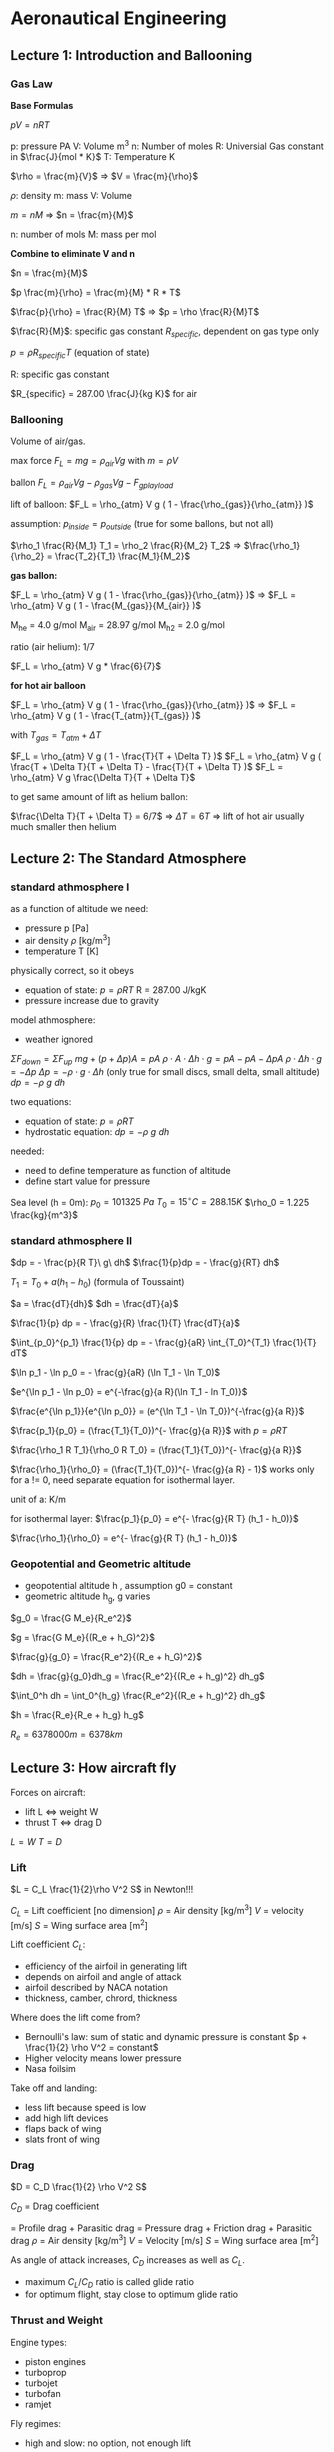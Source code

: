 #+STARTUP: latexpreview
#+STARTUP: indent

* Aeronautical Engineering

** Lecture 1: Introduction and Ballooning

*** Gas Law

*Base Formulas*

$p V = n R  T$

  p: pressure PA
  V: Volume m^3
  n: Number of moles
  R: Universial Gas constant in $\frac{J}{mol * K}$
  T: Temperature K

$\rho = \frac{m}{V}$ => $V = \frac{m}{\rho}$

  $\rho$: density
  m: mass
  V: Volume

$m = n M$ => $n = \frac{m}{M}$

  n: number of mols
  M: mass per mol

*Combine to eliminate V and n*

$n = \frac{m}{M}$

$p \frac{m}{\rho} = \frac{m}{M} * R * T$

$\frac{p}{\rho} = \frac{R}{M} T$ => $p = \rho \frac{R}{M}T$

$\frac{R}{M}$: specific gas constant $R_{specific}$, dependent on gas type only

$p = \rho R_{specific} T$ (equation of state)

R: specific gas constant

$R_{specific} = 287.00 \frac{J}{kg K}$ for air

*** Ballooning

Volume of air/gas.

max force $F_L = m g = \rho_{air} V g$ with $m = \rho V$

ballon $F_L = \rho_{air} V g - \rho_{gas} V g - F_{gplayload}$

lift of balloon: $F_L = \rho_{atm} V g ( 1 - \frac{\rho_{gas}}{\rho_{atm}} )$

assumption: $p_{inside} = p_{outside}$ (true for some ballons, but not all)

$\rho_1 \frac{R}{M_1} T_1 = \rho_2 \frac{R}{M_2} T_2$ => $\frac{\rho_1}{\rho_2} = \frac{T_2}{T_1} \frac{M_1}{M_2}$

*gas ballon:*

$F_L = \rho_{atm} V g ( 1 - \frac{\rho_{gas}}{\rho_{atm}} )$ => $F_L = \rho_{atm} V g ( 1 - \frac{M_{gas}}{M_{air}} )$

M_he = 4.0 g/mol
M_air = 28.97 g/mol
M_h2 = 2.0 g/mol

ratio (air helium): 1/7

$F_L = \rho_{atm} V g * \frac{6}{7}$

*for hot air balloon*

$F_L = \rho_{atm} V g ( 1 - \frac{\rho_{gas}}{\rho_{atm}} )$ => $F_L = \rho_{atm} V g ( 1 - \frac{T_{atm}}{T_{gas}} )$

with $T_{gas} = T_{atm} + \Delta T$

$F_L = \rho_{atm} V g ( 1 - \frac{T}{T + \Delta T} )$
$F_L = \rho_{atm} V g ( \frac{T + \Delta T}{T + \Delta T} - \frac{T}{T + \Delta T} )$
$F_L = \rho_{atm} V g \frac{\Delta T}{T + \Delta T}$

to get same amount of lift as helium ballon:

$\frac{\Delta T}{T + \Delta T} = 6/7$ => $\Delta T = 6 T$ => lift of hot air usually much smaller then helium


** Lecture 2: The Standard Atmosphere
*** standard athmosphere I
as a function of altitude we need:
- pressure p [Pa]
- air density $\rho$ [kg/m^3]
- temperature T [K]

physically correct, so it obeys
- equation of state: $p = \rho R T$ R = 287.00 J/kgK
- pressure increase due to gravity

model athmosphere:
- weather ignored

$\Sigma F_{down} = \Sigma F_{up}$
$mg + (p + \Delta p) A = p A$
$\rho \cdot A \cdot \Delta h \cdot g = p A - p A - \Delta p A$
$\rho \cdot \Delta h \cdot g = - \Delta p$
$\Delta p = - \rho \cdot g \cdot \Delta h$ (only true for small discs, small delta, small altitude)
$dp = -\rho\ g\ dh$

two equations:
- equation of state: $p = \rho R T$
- hydrostatic equation: $dp = -\rho\ g\ dh$

needed:
- need to define temperature as function of altitude
- define start value for pressure

Sea level (h = 0m):
$p_0 = 101325\ Pa$
$T_0 = 15^{\circ} C = 288.15K$
$\rho_0 = 1.225 \frac{kg}{m^3}$

*** standard athmosphere II
$dp = - \frac{p}{R T}\ g\ dh$
$\frac{1}{p}dp = - \frac{g}{RT} dh$

$T_1 = T_0 + a(h_1 - h_0)$ (formula of Toussaint)

$a = \frac{dT}{dh}$
$dh = \frac{dT}{a}$

$\frac{1}{p} dp = - \frac{g}{R} \frac{1}{T} \frac{dT}{a}$

$\int_{p_0}^{p_1} \frac{1}{p} dp = - \frac{g}{aR} \int_{T_0}^{T_1} \frac{1}{T} dT$


$\ln p_1 - \ln p_0 = - \frac{g}{aR} (\ln T_1 - \ln T_0)$

$e^{\ln p_1 - \ln p_0} = e^{-\frac{g}{a R}(\ln T_1 - ln T_0)}$

$\frac{e^{\ln p_1}}{e^{\ln p_0}} = (e^{\ln T_1 - \ln T_0})^{-\frac{g}{a R}}$

$\frac{p_1}{p_0} = (\frac{T_1}{T_0})^{- \frac{g}{a R}}$ with $p = \rho R T$

$\frac{\rho_1 R T_1}{\rho_0 R T_0} = (\frac{T_1}{T_0})^{- \frac{g}{a R}}$

$\frac{\rho_1}{\rho_0} = (\frac{T_1}{T_0})^{- \frac{g}{a R} - 1}$ works only for a != 0, need separate equation for isothermal layer.

unit of a: K/m

for isothermal layer:
$\frac{p_1}{p_0} = e^{- \frac{g}{R T} (h_1 - h_0)}$

$\frac{\rho_1}{\rho_0} = e^{- \frac{g}{R T} (h_1 - h_0)}$

*** Geopotential and Geometric altitude
- geopotential altitude h , assumption g0 = constant
- geometric altitude h_g, g varies

$g_0 = \frac{G M_e}{R_e^2}$

$g = \frac{G M_e}{(R_e + h_G)^2}$

$\frac{g}{g_0} = \frac{R_e^2}{(R_e + h_G)^2}$

$dh = \frac{g}{g_0}dh_g = \frac{R_e^2}{(R_e + h_g)^2} dh_g$

$\int_0^h dh = \int_0^{h_g} \frac{R_e^2}{(R_e + h_g)^2} dh_g$

$h = \frac{R_e}{R_e + h_g} h_g$

$R_e = 6378000m = 6378km$
** Lecture 3: How aircraft fly
Forces on aircraft:
- lift L <=> weight W
- thrust T <=> drag D

$L=W$
$T=D$

*** Lift

$L = C_L \frac{1}{2}\rho V^2 S$ in Newton!!!

$C_L$   = Lift coefficient [no dimension]
$\rho$    = Air density [kg/m^3]
$V$   = velocity [m/s]
$S$   = Wing surface area [m^2]

Lift coefficient $C_L$:
- efficiency of the airfoil in generating lift
- depends on airfoil and angle of attack
- airfoil described by NACA notation
- thickness, camber, chrord, thickness

Where does the lift come from?
- Bernoulli's law: sum of static and dynamic pressure is constant
  $p + \frac{1}{2} \rho V^2 = constant$
- Higher velocity means lower pressure
- Nasa foilsim

Take off and landing:
- less lift because speed is low
- add high lift devices
- flaps back of wing
- slats front of wing

*** Drag

$D = C_D \frac{1}{2} \rho V^2 S$

$C_D$ = Drag coefficient

    = Profile drag + Parasitic drag
    = Pressure drag + Friction drag + Parasitic drag
$\rho$   = Air density [kg/m^3]
$V$  = Velocity [m/s]
$S$  = Wing surface area [m^2]


As angle of attack increases, $C_D$ increases as well as $C_L$.
- maximum $C_L/C_D$ ratio is called glide ratio
- for optimum flight, stay close to optimum glide ratio

*** Thrust and Weight

Engine types:
- piston engines
- turboprop
- turbojet
- turbofan
- ramjet

Fly regimes:
- high and slow: no option, not enough lift
- high and fast: civil aviation
- low  and slow: possible, high lift and low drag, small planes
- low  and fast: inefficient, military does anyway

- Aircraft empty weight:
  - structure
  - systems
  - crew
  - operating itmes
- Payload
- Fuel

** Lecture 4: Cockpits and Navigation
*** Cockpits
- 747 (1970). three persons in cockpit
- 747-400. glass cockpit
- circuit breakers to switch off individual systems
- mode control panel, central, auto pilot, height, direction
*** Instruments
Units:
- 1 nm = 1852 m nautical miles
- 1 ft = 0.3048 m altitude
- 1 kts = 1 nm/h = 1852m/3600s = 0.51444 m/s
- 1 ft/min = 0.3048m/60s = 0.00508 m/s (1500 ft/min regular speed)
- mach:

$M = \frac{V_{TAS}}{a}$ a = speed of sound

$a=\sqrt{\gamma R T}$  # speed of sound

$\gamma = 1.4$      # some constant

$R = 287.00J/kgK$

Measuring speed
- air speed
- ground speed
- pitot tube
- whole in the front: dynamic pressure
- opening in the side, static opening, lower pressure, static pressure

$P_{tot} = P_{st} + P_{dyn}$

$P_{tot} = P_{st} + \frac{1}{2} \rho V^2$

- static pressure used to measure altutide
- static pressure also used to measure vertical speed
- air density is included, assumed to be constant
- equivalent air speed (EAS) with assumed rho at sea level
- true air speed (TAS)
- relationship between EAS and TAS:

$\frac{1}{2} \rho_0 V_{EAS}^2 = \frac{1}{2} \rho V_{TAS}^2$

$V_{TAS} = \sqrt{\frac{\rho_0}{\rho}} V_{EAS}$

- in cockpit no conversion, EAS is show, because it's a measure for the
  dynamic pressure

39286.90249007389

*** Instruments II
Measuring altitude
- static pressure
- altitude: relative to sea level QNH
- flight level: uses standard reference of 1013.25 hPa QNE
- height: altitude above airport QFE
- altitude referes to altitude above sea level
- above the transition altitude, flight level (FL) are used
- flight levels, in 100ft, are relative to 1013.25 hPA

Examples
- FL085 means 8500ft above 101325 Pa
- 8500ft means 8500ft above sea level

Navigation
- difference between true north and magnetic north
- magnetic north pole wanders around
- maps and variation are updated yearly

What's our heading
- compass + deviation = magnetic
- magnetic + variation = true
- heading + wind = track
** Lecture 5: Structural Concepts
*** Early structures

| Period     | Structures                 | Materials          |
|------------+----------------------------+--------------------|
| 1903-1920  | cables, lath, fabric       | steel, wood, linen |
| 1910-1920  | truss, spar, ribs, fabrics | steel rods, tubes  |
| 1920-1940  | Load-carrying wooden wings | Wood               |
| 1932-today | Stiffened shell structures | Aluminium          |
| 1948-today | Pressure cabin             | Improved Al-alloys |
| 1980-today | Composite structures       | Carbon fibres      |

*** From truss to beam

- I-Beam
- Flanges

*** Shell structures
- Boeing and Dougles made first all metal aircraft 1935
- Rivets for joins
- load bearing skins
- monocoque - only load bearing skin
- semi-monocoque - with some supporting elements

Principal structure elements (PSE)
- principal structural elements, primary structure, carries loads,
  failure is catastrophic
- non-principial structural element, secondary structure, failure
  non-catastrophic, hatches, fairings

- Limit load: experienced once in a lifetime of a aircraft, no
  remaining damage allowed
- Ultimate load: limit load x safety factor (1.5), failure allowed
  after 3 seconds
- Failure behavior
- elastic behaviour, deformation reversible
- plastic behaviour, deformation permanent
- higher safety factor for composite than for metal alloy

*** Fatigue
Force equilibrium on hull:

$\Delta p = p_2 - p_1$

$2 \sigma t = \int(\Delta p \cdot R sin \phi)d\phi$

$2\sigma t = \Delta p \cdot 2 R$

$\delta_{circ} = \frac{\Delta p R}{t}$

$\Delta p$: pressure difference
$R$: radius of hull cylinder
$t$: thickness

$\sigma \cdot 2 \pi R \cdot t = \Delta p \cdot \pi R^2$

$\sigma_{long} = \frac{\Delta p R}{2 t}$

$\frac{\sigma_{circ}}{\sigma_{long}} = 2$

Fatigue
- due to repetetive loading
- load, smaller than breaking load, destroys parts
- failure stress for brittle aluminium reduces with number of cycles
- usually indication is cracks
- two limits: visibility limit (detection), criticality limit (failure)

Locations: Wings
- remous (wind variation)
- manoevres
- flaps, thrust

Location: Fuselage
- Pressurisation (once per flight)
- Wing loads

** Lecture 6: Stability and Control
*** Controls
Wing warping
Control surfaces

Flight controls:
- Thrust, speed control
- Ailerons, bank angle control
- Elevator, nose up/down pitchg
- Rudder, controls yawing movement, heading
- only 4 controls, but 6 degrees of freedom

Fly by wire:
- no direct connection between stick and control surfaces
- computer inbetween

*** Angles and Axes
Body axes
- Xb forward direction axes
- Yb wing on the right side
- Zb pointing down
- Xb rotation: roll or bank angle
- Yb rotation: pitch angle
- Zb rotation: yaw

Sing convention: negative deflection is positive aircraft response

Rudder
- yaw angle $\psi$
- rudder angle $-\delta_r$

Aileron
- roll angle $\phi$
- aileron angle $-\delta_{a,r}, -\delta_{a,l}$

Elevator
- pitch angle $\theta$
- elevator angle $-\delta_e$

Stability axes: $X_s$ attached to velocity
Body axes: $X_b$ attached to aircraft
Horizon reference
- climb angle $\gamma$: horizon -> airspeed
- angle of attack $\alpha$: airspeed -> aircraft
- pitch angle $\theta$: horizon -> aircraft

$\theta = \alpha + \gamma$

Top view (angles in clock direction):
- sideslip angle $\beta$: aircraft -> airspeed
- course $\chi$: north -> airspeed
- heading $\psi$: north -> aircraft

Moments:
- $M$ moment around Y axis, pitching moment
  positive pitching moment with nose up
- $L$ moment around X axis
- $N$ moment aroung Z axis

Lift formula:

$L = C_L \frac{1}{2} \rho V^2 S$

Coefficient only depends on shape and angle of attack
*** Stability
Static stability
- positive (self-stabilizing)
- neutral
- negative (unstable)

Dynamic stability even if statically stable
- positive (damped)
- neutral (oscillation will keep amplitude)
- negative (oscillation will increase)

Integrators in the control loop, makes control harder
- mode 1: control speed, int -> x
- mode 2: control accelleration, int -> v -> int -> x
- mode 3: control change of acceleration, int -> a -> int -> v -> int ->x
*** Longitudal stability
- upward turbulence: $\Delta \alpha > 0$
- to get aircraft stable again, need $\Delta C_m < 0$

$C_{m_\alpha} = \frac{dC_m}{d\alpha} < 0$

- tail of aircraft can be pitched up with a trim wheel $i_h$
- trim used to get the total moment at center of gravity to zero
- downwash angle of tail $\epsilon$ slightly less

$\alpha_h = \alpha + i_h - \epsilon$

$\alpha_h$ : angle of attack at tail surface
$\alpha$: angle of attack at main wing
$i_h$: trim angle of tail surface
$\epsilon$: downwash angle due main wing changing the airflow direction slightly

$\frac{d\alpha_h}{d\alpha} = \frac{d}{d\alpha}(\alpha + i_h - \epsilon) = 1 - \frac{d\epsilon}{d\alpha}$

Aerodynamic centre:
- The point around whiche there is no change in moment due to a change
  in the angle of attack
- The moment stays constant for changing $\alpha$ at aerodynamic centre
- Lift might change due to angle of attack change
- nose up: positive moment

[[./longitudal-stability-1.png]]

Weight/Lift equation in equilibrium:

$W = L_{wb} + L_H = L$

Moment equation in equilibrium:

$\sum M_{tot} = M_{ac} + L_{wv} \cdot leg - L_H \cdot (l_H - l_{cg})$

$\sum M_{tot} = M_{ac} + L \cdot l_{cg} - L_H l_H = 0$

$C_m = \frac{M}{\frac{1}{2} \rho V^2 S c}$

$c$: average court, wing area divided by span

$C_m = C_{mac} + C_L \frac{l_{cg}}{c} - \frac{C_{L_H} \frac{1}{2} \rho V^2 S_H l_H}{\frac{1}{2} \rho V^2 S c}$

$C_m = C_{mac} + C_L \frac{l_{cg}}{c} - C_{L_H} \cdot V_H$ with

$V_H = \frac{S_H l_H}{S\cdot c}$ tail volume

$\frac{d C_m}{d \alpha} = 0 + \frac{dC_L}{d \alpha} \cdot \frac{l_{cg}}{c} - \frac{dC_{LH}}{d \alpha} \cdot V_H$

$C_{m_\alpha} = a \cdot \frac{l_{cg}}{c} - a_t (1 - \frac{d\epsilon}{d\alpha}) V_H < 0$

$a\frac{l_{cg}}{c} < a_t ( 1 - \frac{ d\epsilon} {d \alpha} ) V_H$

Total definition of longitudial stability:

$\frac{l_{cg}}{c} < \frac{a_t}{a} ( 1 - \frac{d \epsilon}{d \alpha} ) V_H$

when left and right part are equal: neutral point
$V_H$ is design parameter, it includes tail surface, distance to tail.

$V_H = \frac{S_H l_h}{S \cdot c}$

distance between neutral point and center of gravity is called static
margin. Can be changed by moving centre of gravity (all run to the
front of an aircraft). Static margin should be positive. This is true
for conventional aircraft. For canard aircraft there are some changes.

*** Aircraft oscillations
Phugoid
- up down movement
- period: 30 sec - several minutes
- low or no damping
- exchange kinetic and potential engergy
- modern airliners: low drag, low damping

Short period
- preriod: 2-5 seconds
- reaction on disturbance
- modern airliners: high damping

Dutch roll
- left right swing
- little damped

Spiral

Aperiodic roll
- result of vertical tail on top
** Lecture 7: Propulsion introduction
*** Intro
$V_0$: speed the air enters the engine, airspeed
$V_J$: exit speed

$V_j > V_0$ => thrust

Momentum
$I=mV$

$F = \frac{dI}{dt} = \frac{d(mV)}{dt} = \dot{m}\Delta V$

$T = \dot{m}(V_j - V_0)$

$\dot{m}$: Mass Flow in kg/s

$V_j - V_0$: speed change (m/s)

Engine types:
- human-powered
- electric
- airbreathing engines
  - prop
  - jet
- rocket

*** Airbreathing engines
Piston engine
- piston moves
- buring fuel causing pressure
- causes piston to move

$F = p \cdot A$

$A$: area of piston
$F$: force
$p$:  pressure on piston

$W = F \cdot s$

$W$ work
$s$ travelled way

$W = F \cdot \Delta x$
$W = p A \cdot \Delta x$
$W = p \cdot \Delta V$

$V$ Volume

$W = \int p d V$

Cycles:
- Intake
- Compression
- Combustion
- Expansion
- Exhaust

Area on p/V graph equals to amount of Work W

Aviation piston engines 
- 2 stroke engines *obsolete*
- 4 stroke engines *common*
- wankel engine *new*
- diesel engine *new*

Layouts:
- in-line engines
- radial engine
- boxer engine
- v-engine

*** Propeller theory
Convert shaft energy into propulsive energy

Increase efficiency
- counter-rotation
- variable pitch
- ducted fan

$V = \omega r$

$\omega$: rad/s

Useful force: T thrust
Loss: S side force (like drag)

Propeller pitch:
- speed varies
- angle of attack needs to vary as well
- variable twist
- adjustable pitch to accomodate different air speed

Propeller power

Work performed: $W = T \Delta s$ [J] = [Nm]

Power available: $P_a = \frac{T\Delta s}{\Delta t} = T \cdot V$ [J/s] = [W]

Brake (shaft) power: $P_{br}$

Propulsive efficiency: $\eta = \frac{P_a}{P_{br}} = \frac{T V}{P_{br}}$

$V$ is speed of the aircraft here

*** Jet engines
- continuous combustion
- intake -> compressed -> heated -> exapanded -> exhaust

Ramjet:
- air compressed due to airspeed
- not very efficient

Turbofan:
- compressor
- more compression
- more thrust due to move pV area

Turboprop/turboshaft
- turbine connected to propeller via gearbox
- loose some energy due to gearbox
- propeller more efficient than jet engine
- also used for helicopters

Turbofan
- extra fan in front of turbine
- some cold air bypasses turbine

Bypass ratio

$Bypass ratio B = \frac{Bypass airflow (cold)}{Core airflow (hot)} = \frac{\dot{m_c}}{\dot{m_h}}$

- more cold air
- less hot aur

Propulsive efficiency

In: $\frac{1}{2} \dot{m} V_0^2$

Out: $\frac{1}{2} \dot{m}V_j^2$

Jet Power: $P_j = \frac{1}{2} \dot{m} ( V_j^2 - V_0^2)$

Jet thrust: $T = \dot{m}(V_j - V_0)$

Power available: $P_a = T V_0$

Jet efficiency: $\eta_j = \frac{P_a}{P_j} = \frac{ T V_0} { \frac{1}{2} \dot{m} (V_j^2 - V_0^2) }$

Jet efficiency: $\eta_j = \frac{2V_0}{V_0 + V_j} = \frac{2}{1 + V_j/V_0}$

Efficiency:
- more mass flow
- lower exhaust speed
- much higher propulsive efficiency
- mixing of air also decreases noise level

Two or four engines:
- ETOPS: Extended Twin OperationS
- "engines turning or passengers swimming"
- due to higher reliability of modern engines
- twin engines restricted to maximum diversion time
- crossing some parts of atlantic and pacific ocean and the poles
  still restricted to four engine aircrafts

Future:
- even bigger engines
- turboprops, greener but noisier
- scramjet? not very efficient, but lower drag to outer atmosphere
  supersonic combustion ram jet -> scramjet
- specialization

*** Water Rocket
